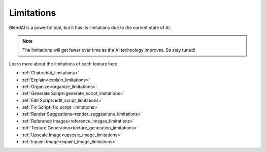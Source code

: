 ***********
Limitations
***********

BlendAI is a powerful tool, but it has its limitations due to the current state of AI.

.. note::

    The limitations will get fewer over time as the AI technology improves. So stay tuned!

Learn more about the limitations of each feature here:

- :ref:`Chat<chat_limitations>`
- :ref:`Explain<explain_limitations>`
- :ref:`Organize<organize_limitations>`
- :ref:`Generate Script<generate_script_limitations>`
- :ref:`Edit Script<edit_script_limitations>`
- :ref:`Fix Script<fix_script_limitations>`
- :ref:`Render Suggestions<render_suggestions_limitations>`
- :ref:`Reference Images<reference_images_limitations>`
- :ref:`Texture Generation<texture_generation_limitations>`
- :ref:`Upscale Image<upscale_image_limitations>`
- :ref:`Inpaint Image<inpaint_image_limitations>`